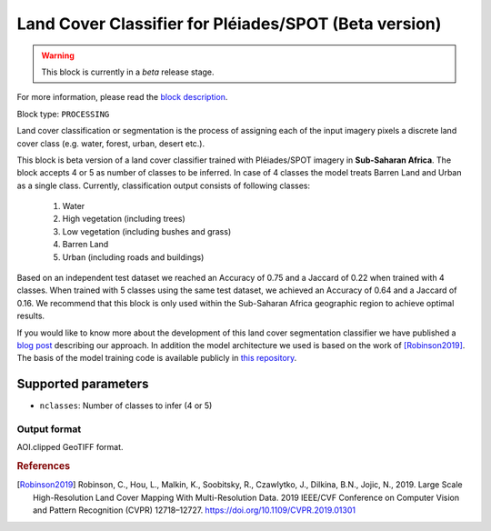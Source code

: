 .. meta::
   :description: UP42 processing blocks: Beta Land Cover Segmentation Pléiades/SPOT
   :keywords: Pleiades, land cover, multispectral, deep
              learning

.. _land-cover-block:

Land Cover Classifier for Pléiades/SPOT (Beta version)
======================================================

.. warning::
   This block is currently in a *beta* release stage.

For more information, please read the `block description <https://marketplace.up42.com/block/dd0ffe31-6d70-45a0-90d2-ddebe73ce807>`_.

Block type: ``PROCESSING``

Land cover classification or segmentation is the process of assigning each of
the input imagery pixels a discrete land cover class (e.g. water, forest, urban, desert etc.).

This block is beta version of a land cover classifier trained with Pléiades/SPOT imagery
in **Sub-Saharan Africa**. The block accepts 4 or 5 as number of classes to be inferred. 
In case of 4 classes the model treats Barren Land and Urban as a single class.
Currently, classification output consists of following classes:

  1. Water
  2. High vegetation (including trees)
  3. Low vegetation (including bushes and grass)
  4. Barren Land
  5. Urban (including roads and buildings)

Based on an independent test dataset we reached an Accuracy of 0.75 and a Jaccard of 0.22 when trained with 4 classes.
When trained with 5 classes using the same test dataset, we achieved an Accuracy of 0.64 and a Jaccard of 0.16.
We recommend that this block is only used within the Sub-Saharan Africa geographic region to achieve optimal results.

If you would like to know more about the development of this land cover segmentation classifier we have published a
`blog post <https://up42.com/blog/tech/using-tensorboard-while-training-land-cover-models-with-satellite-imagery>`_ describing our approach. In addition the
model architecture we used is based on the work of [Robinson2019]_. The basis of the model training code is available publicly in `this repository <https://github.com/up42/land-cover-public>`_.

Supported parameters
--------------------

* ``nclasses``: Number of classes to infer (4 or 5)

Output format
:::::::::::::

AOI.clipped GeoTIFF format.

.. rubric:: References

.. [Robinson2019] Robinson, C., Hou, L., Malkin, K., Soobitsky, R., Czawlytko, J., Dilkina, B.N., Jojic, N., 2019. Large Scale High-Resolution Land Cover Mapping With Multi-Resolution Data. 2019 IEEE/CVF Conference on Computer Vision and Pattern Recognition (CVPR) 12718–12727. https://doi.org/10.1109/CVPR.2019.01301
